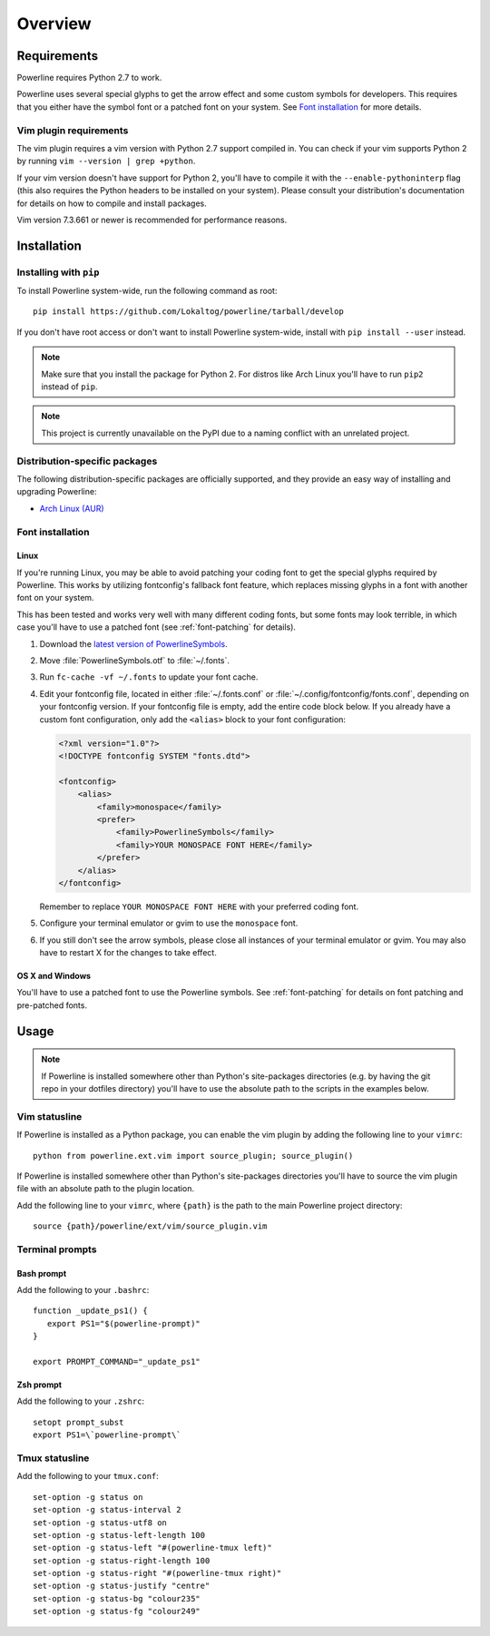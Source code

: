 Overview
========

Requirements
------------

Powerline requires Python 2.7 to work.

Powerline uses several special glyphs to get the arrow effect and some 
custom symbols for developers. This requires that you either have the symbol 
font or a patched font on your system. See `Font installation`_ for more 
details.

Vim plugin requirements
^^^^^^^^^^^^^^^^^^^^^^^

The vim plugin requires a vim version with Python 2.7 support compiled in.  
You can check if your vim supports Python 2 by running ``vim --version 
| grep +python``.

If your vim version doesn't have support for Python 2, you'll have to 
compile it with the ``--enable-pythoninterp`` flag (this also requires the 
Python headers to be installed on your system). Please consult your 
distribution's documentation for details on how to compile and install 
packages.

Vim version 7.3.661 or newer is recommended for performance reasons.

Installation
------------

Installing with ``pip``
^^^^^^^^^^^^^^^^^^^^^^^

To install Powerline system-wide, run the following command as root::

    pip install https://github.com/Lokaltog/powerline/tarball/develop

If you don't have root access or don't want to install Powerline 
system-wide, install with ``pip install --user`` instead.

.. note:: Make sure that you install the package for Python 2. For distros 
   like Arch Linux you'll have to run ``pip2`` instead of ``pip``.

.. note:: This project is currently unavailable on the PyPI due to a naming 
   conflict with an unrelated project.

Distribution-specific packages
^^^^^^^^^^^^^^^^^^^^^^^^^^^^^^

The following distribution-specific packages are officially supported, and 
they provide an easy way of installing and upgrading Powerline:

* `Arch Linux (AUR) <https://aur.archlinux.org/packages/powerline-git/>`_

.. _font-installation:

Font installation
^^^^^^^^^^^^^^^^^

Linux
*****

If you're running Linux, you may be able to avoid patching your coding font 
to get the special glyphs required by Powerline. This works by utilizing 
fontconfig's fallback font feature, which replaces missing glyphs in a font 
with another font on your system.

This has been tested and works very well with many different coding fonts, 
but some fonts may look terrible, in which case you'll have to use a patched 
font (see :ref:`font-patching` for details).

1. Download the `latest version of PowerlineSymbols 
   <https://github.com/Lokaltog/powerline/raw/develop/powerline/fontpatcher/PowerlineSymbols.otf>`_.
2. Move :file:`PowerlineSymbols.otf` to :file:`~/.fonts`.
3. Run ``fc-cache -vf ~/.fonts`` to update your font cache.
4. Edit your fontconfig file, located in either :file:`~/.fonts.conf` or 
   :file:`~/.config/fontconfig/fonts.conf`, depending on your fontconfig 
   version.  If your fontconfig file is empty, add the entire code block 
   below. If you already have a custom font configuration, only add the 
   ``<alias>`` block to your font configuration:

   .. code-block:: xml

      <?xml version="1.0"?>
      <!DOCTYPE fontconfig SYSTEM "fonts.dtd">

      <fontconfig>
          <alias>
              <family>monospace</family>
              <prefer>
                  <family>PowerlineSymbols</family>
                  <family>YOUR MONOSPACE FONT HERE</family>
              </prefer>
          </alias>
      </fontconfig>

   Remember to replace ``YOUR MONOSPACE FONT HERE`` with your preferred 
   coding font.
5. Configure your terminal emulator or gvim to use the ``monospace`` font.
6. If you still don't see the arrow symbols, please close all instances of 
   your terminal emulator or gvim. You may also have to restart X for the 
   changes to take effect.

OS X and Windows
****************

You'll have to use a patched font to use the Powerline symbols. See 
:ref:`font-patching` for details on font patching and pre-patched fonts.

Usage
-----

.. note:: If Powerline is installed somewhere other than Python's 
   site-packages directories (e.g. by having the git repo in your dotfiles 
   directory) you'll have to use the absolute path to the scripts in the 
   examples below.

Vim statusline
^^^^^^^^^^^^^^

If Powerline is installed as a Python package, you can enable the vim plugin 
by adding the following line to your ``vimrc``::

    python from powerline.ext.vim import source_plugin; source_plugin()

If Powerline is installed somewhere other than Python's site-packages 
directories you'll have to source the vim plugin file with an absolute path 
to the plugin location.

Add the following line to your ``vimrc``, where ``{path}`` is the path to 
the main Powerline project directory::

    source {path}/powerline/ext/vim/source_plugin.vim

Terminal prompts
^^^^^^^^^^^^^^^^

Bash prompt
***********

Add the following to your ``.bashrc``::

    function _update_ps1() {
       export PS1="$(powerline-prompt)"
    }

    export PROMPT_COMMAND="_update_ps1"


Zsh prompt
**********

Add the following to your ``.zshrc``::

    setopt prompt_subst
    export PS1=\`powerline-prompt\`

Tmux statusline
^^^^^^^^^^^^^^^

Add the following to your ``tmux.conf``::

    set-option -g status on
    set-option -g status-interval 2
    set-option -g status-utf8 on
    set-option -g status-left-length 100
    set-option -g status-left "#(powerline-tmux left)"
    set-option -g status-right-length 100
    set-option -g status-right "#(powerline-tmux right)"
    set-option -g status-justify "centre"
    set-option -g status-bg "colour235"
    set-option -g status-fg "colour249"
